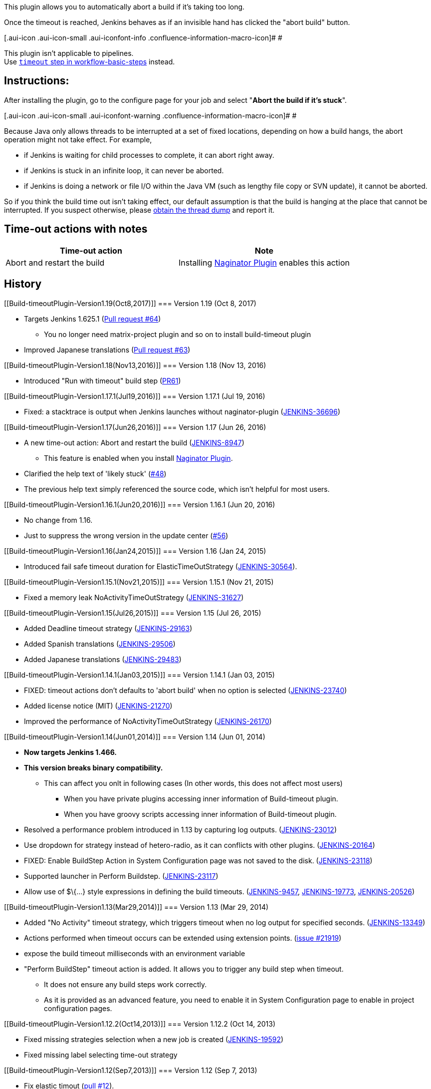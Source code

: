 This plugin allows you to automatically abort a build if it's taking too
long. +

Once the timeout is reached, Jenkins behaves as if an invisible hand has
clicked the "abort build" button.

[.aui-icon .aui-icon-small .aui-iconfont-info .confluence-information-macro-icon]#
#

This plugin isn't applicable to pipelines. +
Use
https://jenkins.io/doc/pipeline/steps/workflow-basic-steps/#code-timeout-code-enforce-time-limit[`+timeout+`
step in workflow-basic-steps] instead.

[[Build-timeoutPlugin-Instructions:]]
== Instructions:

After installing the plugin, go to the configure page for your job and
select "*Abort the build if it's stuck*".

[.aui-icon .aui-icon-small .aui-iconfont-warning .confluence-information-macro-icon]#
#

Because Java only allows threads to be interrupted at a set of fixed
locations, depending on how a build hangs, the abort operation might not
take effect. For example,

* if Jenkins is waiting for child processes to complete, it can abort
right away.
* if Jenkins is stuck in an infinite loop, it can never be aborted.
* if Jenkins is doing a network or file I/O within the Java VM (such as
lengthy file copy or SVN update), it cannot be aborted.

So if you think the build time out isn't taking effect, our default
assumption is that the build is hanging at the place that cannot be
interrupted. If you suspect otherwise, please
https://wiki.jenkins-ci.org/display/JENKINS/Build+is+hanging[obtain the
thread dump] and report it.

[[Build-timeoutPlugin-Time-outactionswithnotes]]
== Time-out actions with notes

[cols=",",options="header",]
|===
|Time-out action |Note
|Abort and restart the build |Installing
https://wiki.jenkins-ci.org/display/JENKINS/Naginator+Plugin[Naginator
Plugin] enables this action
|===

[[Build-timeoutPlugin-History]]
== History

[[Build-timeoutPlugin-Version1.19(Oct8,2017)]]
=== Version 1.19 (Oct 8, 2017)

* Targets Jenkins 1.625.1
(https://github.com/jenkinsci/build-timeout-plugin/pull/64[Pull request
#64]) +
** You no longer need matrix-project plugin and so on to install
build-timeout plugin
* Improved Japanese translations
(https://github.com/jenkinsci/build-timeout-plugin/pull/63[Pull request
#63])

[[Build-timeoutPlugin-Version1.18(Nov13,2016)]]
=== Version 1.18 (Nov 13, 2016)

* Introduced "Run with timeout" build step
(https://github.com/jenkinsci/build-timeout-plugin/pull/61/[PR61])

[[Build-timeoutPlugin-Version1.17.1(Jul19,2016)]]
=== Version 1.17.1 (Jul 19, 2016)

* Fixed: a stacktrace is output when Jenkins launches without
naginator-plugin
(https://issues.jenkins-ci.org/browse/JENKINS-36696[JENKINS-36696])

[[Build-timeoutPlugin-Version1.17(Jun26,2016)]]
=== Version 1.17 (Jun 26, 2016)

* A new time-out action: Abort and restart the build
(https://issues.jenkins-ci.org/browse/JENKINS-8947[JENKINS-8947])
** This feature is enabled when you install
https://wiki.jenkins-ci.org/display/JENKINS/Naginator+Plugin[Naginator
Plugin].
* Clarified the help text of 'likely stuck'
(https://github.com/jenkinsci/build-timeout-plugin/pull/48[#48])
* The previous help text simply referenced the source code, which isn't
helpful for most users.

[[Build-timeoutPlugin-Version1.16.1(Jun20,2016)]]
=== Version 1.16.1 (Jun 20, 2016)

* No change from 1.16.
* Just to suppress the wrong version in the update center
(https://github.com/jenkinsci/build-timeout-plugin/pull/56[#56])

[[Build-timeoutPlugin-Version1.16(Jan24,2015)]]
=== Version 1.16 (Jan 24, 2015)

* Introduced fail safe timeout duration for ElasticTimeOutStrategy
(https://issues.jenkins-ci.org/browse/JENKINS-30564[JENKINS-30564]).

[[Build-timeoutPlugin-Version1.15.1(Nov21,2015)]]
=== Version 1.15.1 (Nov 21, 2015)

* Fixed a memory leak NoActivityTimeOutStrategy
(https://issues.jenkins-ci.org/browse/JENKINS-31627[JENKINS-31627])

[[Build-timeoutPlugin-Version1.15(Jul26,2015)]]
=== Version 1.15 (Jul 26, 2015)

* Added Deadline timeout strategy
(https://issues.jenkins-ci.org/browse/JENKINS-29163[JENKINS-29163])
* Added Spanish translations
(https://issues.jenkins-ci.org/browse/JENKINS-29506[JENKINS-29506])
* Added Japanese translations
(https://issues.jenkins-ci.org/browse/JENKINS-29483[JENKINS-29483])

[[Build-timeoutPlugin-Version1.14.1(Jan03,2015)]]
=== Version 1.14.1 (Jan 03, 2015)

* FIXED: timeout actions don't defaults to 'abort build' when no option
is selected
(https://issues.jenkins-ci.org/browse/JENKINS-23740[JENKINS-23740])
* Added license notice (MIT)
(https://issues.jenkins-ci.org/browse/JENKINS-21270[JENKINS-21270])
* Improved the performance of NoActivityTimeOutStrategy
(https://issues.jenkins-ci.org/browse/JENKINS-26170[JENKINS-26170])

[[Build-timeoutPlugin-Version1.14(Jun01,2014)]]
=== Version 1.14 (Jun 01, 2014)

* *Now targets Jenkins 1.466.*
* *This version breaks binary compatibility.*
** This can affect you onlt in following cases (In other words, this
does not affect most users)
*** When you have private plugins accessing inner information of
Build-timeout plugin.
*** When you have groovy scripts accessing inner information of
Build-timeout plugin.
* Resolved a performance problem introduced in 1.13 by capturing log
outputs.
(https://issues.jenkins-ci.org/browse/JENKINS-23012[JENKINS-23012])
* Use dropdown for strategy instead of hetero-radio, as it can conflicts
with other plugins.
(https://issues.jenkins-ci.org/browse/JENKINS-20164[JENKINS-20164])
* FIXED: Enable BuildStep Action in System Configuration page was not
saved to the disk.
(https://issues.jenkins-ci.org/browse/JENKINS-23118[JENKINS-23118])
* Supported launcher in Perform Buildstep.
(https://issues.jenkins-ci.org/browse/JENKINS-23117[JENKINS-23117])
* Allow use of $\{...} style expressions in defining the build timeouts.
(https://issues.jenkins-ci.org/browse/JENKINS-9457[JENKINS-9457],
https://issues.jenkins-ci.org/browse/JENKINS-19773[JENKINS-19773],
https://issues.jenkins-ci.org/browse/JENKINS-20526[JENKINS-20526])

[[Build-timeoutPlugin-Version1.13(Mar29,2014)]]
=== Version 1.13 (Mar 29, 2014)

* Added "No Activity" timeout strategy, which triggers timeout when no
log output for specified seconds.
(https://issues.jenkins-ci.org/browse/JENKINS-13349[JENKINS-13349])
* Actions performed when timeout occurs can be extended using extension
points. (https://issues.jenkins-ci.org/browse/JENKINS-21929[issue
#21919])
* expose the build timeout milliseconds with an environment variable
* "Perform BuildStep" timeout action is added. It allows you to trigger
any build step when timeout.
** It does not ensure any build steps work correctly.
** As it is provided as an advanced feature, you need to enable it in
System Configuration page to enable in project configuration pages.

[[Build-timeoutPlugin-Version1.12.2(Oct14,2013)]]
=== Version 1.12.2 (Oct 14, 2013)

* Fixed missing strategies selection when a new job is created
(https://issues.jenkins-ci.org/browse/JENKINS-19592[JENKINS-19592])
* Fixed missing label selecting time-out strategy

[[Build-timeoutPlugin-Version1.12(Sep7,2013)]]
=== Version 1.12 (Sep 7, 2013)

* Fix elastic timout
(https://github.com/jenkinsci/build-timeout-plugin/pull/12[pull #12]).
* Define an extension point for time-out strategy
(https://github.com/jenkinsci/build-timeout-plugin/pull/14[pull #14]).
* Build Timeout Plugin configuration interface shows all sub options
(https://issues.jenkins-ci.org/browse/JENKINS-18618[JENKINS-18618]).

[[Build-timeoutPlugin-Version1.11(Oct28,2012)]]
=== Version 1.11 (Oct 28, 2012)

* Change to build timeout job configuration not saved
(https://issues.jenkins-ci.org/browse/JENKINS-14158[JENKINS-14158]).
* Clarified timeoutMinutesElasticDefault's name
(https://github.com/jenkinsci/build-timeout-plugin/pull/11[pull #11]).

[[Build-timeoutPlugin-Version1.10(Jun16,2012)]]
=== Version 1.10 (Jun 16, 2012)

* Build timeout plugin 1.9 always sets timeout period to 3 minutes ([]).
* updated to LTS 1.447
* updated Japanese localization.

[[Build-timeoutPlugin-Version1.9(March12,2012)]]
=== Version 1.9 (March 12, 2012)

* amend build description on timeout
* elastic timeout option to define timeout as a percent of previous
build duration
* "likely stuck" option

[[Build-timeoutPlugin-Version1.8(Aug27,2011)]]
=== Version 1.8 (Aug 27, 2011)

* Marking a build as failed works now as expected.
* Japanese translation

[[Build-timeoutPlugin-Version1.7(Mar20,2011)]]
=== Version 1.7 (Mar 20, 2011)

* Clarify in help text that marking build as failed instead of aborted
does still abort the build.
* Write more detail in log when build is aborted.

[[Build-timeoutPlugin-Version1.6(Dec28,2009)]]
=== Version 1.6 (Dec 28, 2009)

* Remove debug output
* Update uses of deprecated APIs

[[Build-timeoutPlugin-Version1.5]]
=== Version 1.5

* Option to mark builds as failed or aborted.

[[Build-timeoutPlugin-Version1.4]]
=== Version 1.4

* The plugin now works with the native maven2 job type as well as the
matrix job type.

[[Build-timeoutPlugin-Issues]]
== Issues

To report a bug or request an enhancement to this plugin please create a
ticket in JIRA (you need to login or to sign up for an account). Also
have a look on
https://wiki.jenkins-ci.org/display/JENKINS/How+to+report+an+issue[How
to report an issue]

* https://issues.jenkins-ci.org/secure/CreateIssueDetails!init.jspa?pid=10172&issuetype=1&components=15530&priority=4&assignee=ikedam[Bug
report]
* https://issues.jenkins-ci.org/secure/CreateIssueDetails!init.jspa?pid=10172&issuetype=4&components=15530&priority=4[Request
or propose an improvement of existing feature]
* https://issues.jenkins-ci.org/secure/CreateIssueDetails!init.jspa?pid=10172&issuetype=2&components=15530&priority=4[Request
or propose a new feature]

[[refresh-module--1516817530]]
[[refresh--1516817530]][[jira-issues--1516817530]]
Key

T

P

Summary

[.refresh-action-group]# #

[[refresh-issues-loading--1516817530]]
[.aui-icon .aui-icon-wait]#Loading...#

[#refresh-issues-button--1516817530]##
[#refresh-issues-link--1516817530]#Refresh#
[#error-message--1516817530 .error-message .hidden]# #

 +
